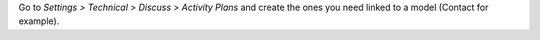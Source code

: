 Go to *Settings > Technical > Discuss > Activity Plans* and create the ones you need
linked to a model (Contact for example).
